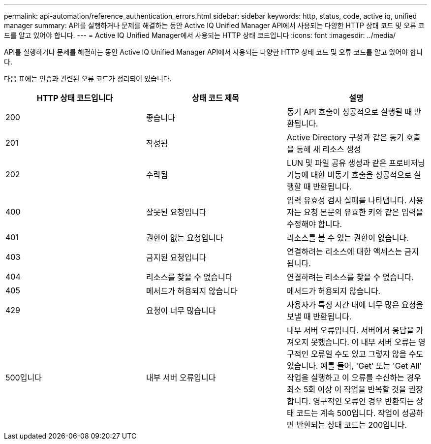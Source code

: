 ---
permalink: api-automation/reference_authentication_errors.html 
sidebar: sidebar 
keywords: http, status, code, active iq, unified manager 
summary: API를 실행하거나 문제를 해결하는 동안 Active IQ Unified Manager API에서 사용되는 다양한 HTTP 상태 코드 및 오류 코드를 알고 있어야 합니다. 
---
= Active IQ Unified Manager에서 사용되는 HTTP 상태 코드입니다
:icons: font
:imagesdir: ../media/


[role="lead"]
API를 실행하거나 문제를 해결하는 동안 Active IQ Unified Manager API에서 사용되는 다양한 HTTP 상태 코드 및 오류 코드를 알고 있어야 합니다.

다음 표에는 인증과 관련된 오류 코드가 정리되어 있습니다.

[cols="3*"]
|===
| HTTP 상태 코드입니다 | 상태 코드 제목 | 설명 


 a| 
200
 a| 
좋습니다
 a| 
동기 API 호출이 성공적으로 실행될 때 반환됩니다.



 a| 
201
 a| 
작성됨
 a| 
Active Directory 구성과 같은 동기 호출을 통해 새 리소스 생성



 a| 
202
 a| 
수락됨
 a| 
LUN 및 파일 공유 생성과 같은 프로비저닝 기능에 대한 비동기 호출을 성공적으로 실행할 때 반환됩니다.



 a| 
400
 a| 
잘못된 요청입니다
 a| 
입력 유효성 검사 실패를 나타냅니다. 사용자는 요청 본문의 유효한 키와 같은 입력을 수정해야 합니다.



 a| 
401
 a| 
권한이 없는 요청입니다
 a| 
리소스를 볼 수 있는 권한이 없습니다.



 a| 
403
 a| 
금지된 요청입니다
 a| 
연결하려는 리소스에 대한 액세스는 금지됩니다.



 a| 
404
 a| 
리소스를 찾을 수 없습니다
 a| 
연결하려는 리소스를 찾을 수 없습니다.



 a| 
405
 a| 
메서드가 허용되지 않습니다
 a| 
메서드가 허용되지 않습니다.



 a| 
429
 a| 
요청이 너무 많습니다
 a| 
사용자가 특정 시간 내에 너무 많은 요청을 보낼 때 반환됩니다.



 a| 
500입니다
 a| 
내부 서버 오류입니다
 a| 
내부 서버 오류입니다. 서버에서 응답을 가져오지 못했습니다. 이 내부 서버 오류는 영구적인 오류일 수도 있고 그렇지 않을 수도 있습니다. 예를 들어, 'Get' 또는 'Get All' 작업을 실행하고 이 오류를 수신하는 경우 최소 5회 이상 이 작업을 반복할 것을 권장합니다. 영구적인 오류인 경우 반환되는 상태 코드는 계속 500입니다. 작업이 성공하면 반환되는 상태 코드는 200입니다.

|===